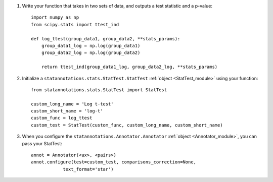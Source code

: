 1. Write your function that takes in two sets of data, and outputs a test statistic and a p-value::

    import numpy as np
    from scipy.stats import ttest_ind

    def log_ttest(group_data1, group_data2, **stats_params):
        group_data1_log = np.log(group_data1)
        group_data2_log = np.log(group_data2)

        return ttest_ind(group_data1_log, group_data2_log, **stats_params)

2. Initialize a ``statannotations.stats.StatTest.StatTest`` :ref:`object <StatTest_module>` using your function::

    from statannotations.stats.StatTest import StatTest

    custom_long_name = 'Log t-test'
    custom_short_name = 'log-t'
    custom_func = log_ttest
    custom_test = StatTest(custom_func, custom_long_name, custom_short_name)

3. When you configure the ``statannotations.Annotator.Annotator`` :ref:`object <Annotator_module>`, you can pass your StatTest::

    annot = Annotator(<ax>, <pairs>)
    annot.configure(test=custom_test, comparisons_correction=None,
                text_format='star')